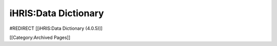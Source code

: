 iHRIS:Data Dictionary
=====================

#REDIRECT [[iHRIS:Data Dictionary (4.0.5)]]


[[Category:Archived Pages]]
